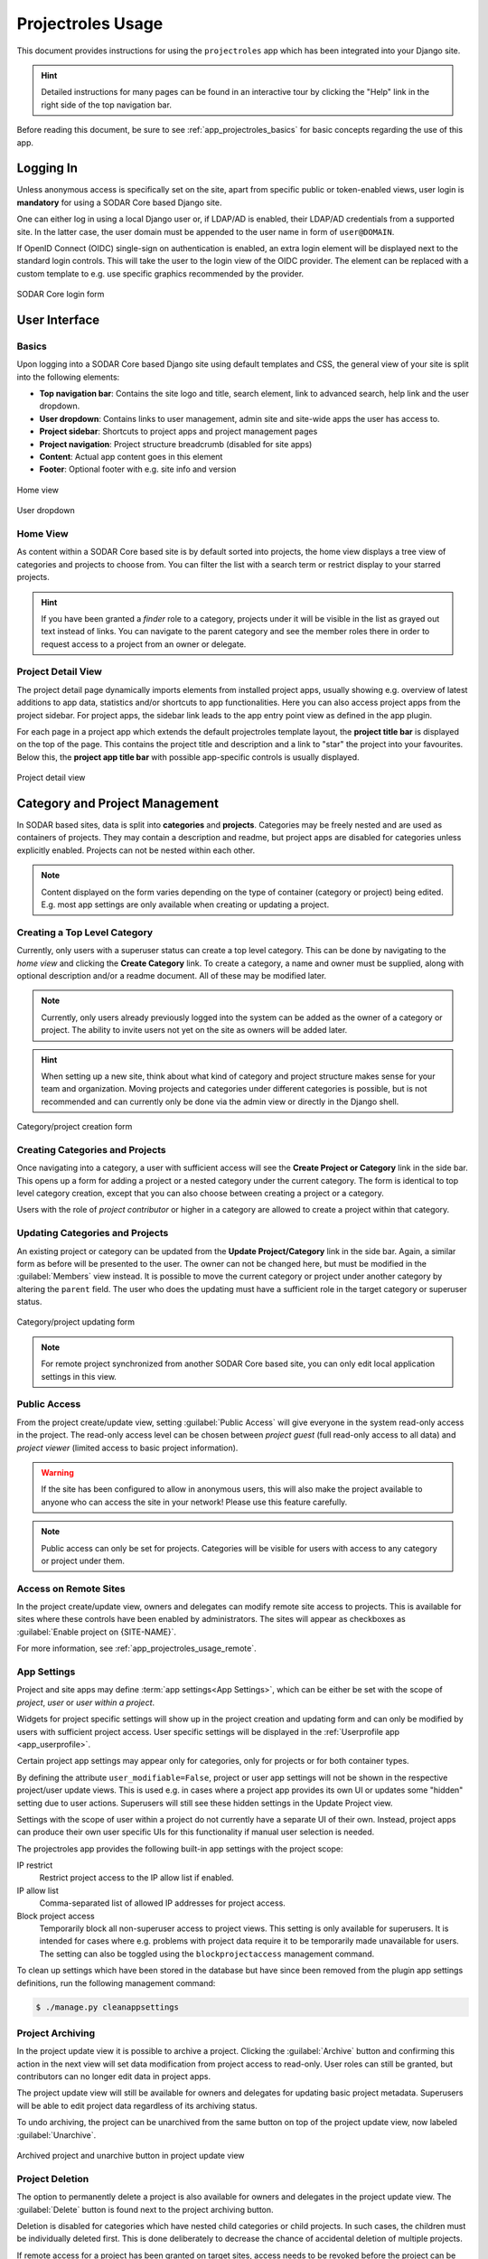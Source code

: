 .. _app_projectroles_usage:


Projectroles Usage
^^^^^^^^^^^^^^^^^^

This document provides instructions for using the ``projectroles`` app which has
been integrated into your Django site.

.. hint::

    Detailed instructions for many pages can be found in an interactive tour by
    clicking the "Help" link in the right side of the top navigation bar.

Before reading this document, be sure to see :ref:`app_projectroles_basics` for
basic concepts regarding the use of this app.


Logging In
==========

Unless anonymous access is specifically set on the site, apart from specific
public or token-enabled views, user login is **mandatory** for using a SODAR
Core based Django site.

One can either log in using a local Django user or, if LDAP/AD is enabled, their
LDAP/AD credentials from a supported site. In the latter case, the user domain
must be appended to the user name in form of ``user@DOMAIN``.

If OpenID Connect (OIDC) single-sign on authentication is enabled, an extra
login element will be displayed next to the standard login controls. This will
take the user to the login view of the OIDC provider. The element can be
replaced with a custom template to e.g. use specific graphics recommended by the
provider.

.. figure:: _static/app_projectroles/sodar_login.png
    :align: center
    :scale: 75%

    SODAR Core login form


User Interface
==============

Basics
------

Upon logging into a SODAR Core based Django site using default templates and CSS,
the general view of your site is split into the following elements:

- **Top navigation bar**: Contains the site logo and title, search element, link
  to advanced search, help link and the user dropdown.
- **User dropdown**: Contains links to user management, admin site and
  site-wide apps the user has access to.
- **Project sidebar**: Shortcuts to project apps and project management pages
- **Project navigation**: Project structure breadcrumb (disabled for site apps)
- **Content**: Actual app content goes in this element
- **Footer**: Optional footer with e.g. site info and version

.. figure:: _static/app_projectroles/sodar_home.png
    :align: center
    :scale: 55%

    Home view

.. figure:: _static/app_projectroles/sodar_user_dropdown.png
    :align: center
    :scale: 75%

    User dropdown

Home View
---------

As content within a SODAR Core based site is by default sorted into projects,
the home view displays a tree view of categories and projects to choose from.
You can filter the list with a search term or restrict display to your starred
projects.

.. hint::

    If you have been granted a *finder* role to a category, projects under it
    will be visible in the list as grayed out text instead of links. You can
    navigate to the parent category and see the member roles there in order to
    request access to a project from an owner or delegate.

Project Detail View
-------------------

The project detail page dynamically imports elements from installed project
apps, usually showing e.g. overview of latest additions to app data, statistics
and/or shortcuts to app functionalities. Here you can also access project apps
from the project sidebar. For project apps, the sidebar link leads to the app
entry point view as defined in the app plugin.

For each page in a project app which extends the default projectroles template
layout, the **project title bar** is displayed on the top of the page. This
contains the project title and description and a link to "star" the project into
your favourites. Below this, the **project app title bar** with possible
app-specific controls is usually displayed.

.. figure:: _static/app_projectroles/sodar_project_detail.png
    :align: center
    :scale: 60%

    Project detail view


Category and Project Management
===============================

In SODAR based sites, data is split into **categories** and **projects**.
Categories may be freely nested and are used as containers of projects. They
may contain a description and readme, but project apps are disabled for
categories unless explicitly enabled. Projects can not be nested within each
other.

.. note::

    Content displayed on the form varies depending on the type of container
    (category or project) being edited. E.g. most app settings are only
    available when creating or updating a project.

Creating a Top Level Category
-----------------------------

Currently, only users with a superuser status can create a top level category.
This can be done by navigating to the *home view* and clicking the
**Create Category** link. To create a category, a name and owner must be
supplied, along with optional description and/or a readme document. All of these
may be modified later.

.. note::

    Currently, only users already previously logged into the system can be added
    as the owner of a category or project. The ability to invite users not yet
    on the site as owners will be added later.

.. hint::

    When setting up a new site, think about what kind of category and project
    structure makes sense for your team and organization. Moving projects and
    categories under different categories is possible, but is not recommended
    and can currently only be done via the admin view or directly in the Django
    shell.

.. figure:: _static/app_projectroles/sodar_category_create.png
    :align: center
    :scale: 60%

    Category/project creation form

Creating Categories and Projects
--------------------------------

Once navigating into a category, a user with sufficient access will see the
**Create Project or Category** link in the side bar. This opens up a form for
adding a project or a nested category under the current category. The form is
identical to top level category creation, except that you can also choose
between creating a project or a category.

Users with the role of *project contributor* or higher in a category are allowed
to create a project within that category.

Updating Categories and Projects
--------------------------------

An existing project or category can be updated from the
**Update Project/Category** link in the side bar. Again, a similar form as
before will be presented to the user. The owner can not be changed here, but
must be modified in the :guilabel:`Members` view instead. It is possible to move
the current category or project under another category by altering the
``parent`` field. The user who does the updating must have a sufficient role in
the target category or superuser status.

.. figure:: _static/app_projectroles/sodar_project_update.png
    :align: center
    :scale: 60%

    Category/project updating form

.. note::

    For remote project synchronized from another SODAR Core based site, you can
    only edit local application settings in this view.

Public Access
-------------

From the project create/update view, setting :guilabel:`Public Access` will give
everyone in the system read-only access in the project. The read-only access
level can be chosen between *project guest* (full read-only access to all data)
and *project viewer* (limited access to basic project information).

.. warning::

    If the site has been configured to allow in anonymous users, this will also
    make the project available to anyone who can access the site in your
    network! Please use this feature carefully.

.. note::

    Public access can only be set for projects. Categories will be visible
    for users with access to any category or project under them.

Access on Remote Sites
----------------------

In the project create/update view, owners and delegates can modify remote site
access to projects. This is available for sites where these controls have been
enabled by administrators. The sites will appear as checkboxes as
:guilabel:`Enable project on {SITE-NAME}`.

For more information, see :ref:`app_projectroles_usage_remote`.

App Settings
------------

Project and site apps may define :term:`app settings<App Settings>`, which can
be either be set with the scope of *project*, *user* or *user within a project*.

Widgets for project specific settings will show up in the project creation and
updating form and can only be modified by users with sufficient project access.
User specific settings will be displayed in the
:ref:`Userprofile app <app_userprofile>`.

Certain project app settings may appear only for categories, only for projects
or for both container types.

By defining the attribute ``user_modifiable=False``, project or user app
settings will not be shown in the respective project/user update views. This is
used e.g. in cases where a project app provides its own UI or updates some
"hidden" setting due to user actions. Superusers will still see these hidden
settings in the Update Project view.

Settings with the scope of user within a project do not currently have a
separate UI of their own. Instead, project apps can produce their own user
specific UIs for this functionality if manual user selection is needed.

The projectroles app provides the following built-in app settings with the
project scope:

IP restrict
    Restrict project access to the IP allow list if enabled.
IP allow list
    Comma-separated list of allowed IP addresses for project access.
Block project access
    Temporarily block all non-superuser access to project views. This setting is
    only available for superusers. It is intended for cases where e.g. problems
    with project data require it to be temporarily made unavailable for users.
    The setting can also be toggled using the ``blockprojectaccess`` management
    command.

To clean up settings which have been stored in the database but have since
been removed from the plugin app settings definitions, run the following
management command:

.. code-block::

    $ ./manage.py cleanappsettings

Project Archiving
-----------------

In the project update view it is possible to archive a project. Clicking the
:guilabel:`Archive` button and confirming this action in the next view will set
data modification from project access to read-only. User roles can still be
granted, but contributors can no longer edit data in project apps.

The project update view will still be available for owners and delegates for
updating basic project metadata. Superusers will be able to edit project data
regardless of its archiving status.

To undo archiving, the project can be unarchived from the same button on top of
the project update view, now labeled :guilabel:`Unarchive`.

.. figure:: _static/app_projectroles/sodar_archive.png
    :align: center
    :scale: 65%

    Archived project and unarchive button in project update view

Project Deletion
----------------

The option to permanently delete a project is also available for owners and
delegates in the project update view. The :guilabel:`Delete` button is found
next to the project archiving button.

Deletion is disabled for categories which have nested child categories or child
projects. In such cases, the children must be individually deleted first. This
is done deliberately to decrease the chance of accidental deletion of multiple
projects.

If remote access for a project has been granted on target sites, access needs to
be revoked before the project can be deleted. Similarly, a project on a target
site can only be deleted if its access has been revoked on the source site. For
more information, see :ref:`app_projectroles_usage_remote`.

.. figure:: _static/app_projectroles/sodar_project_delete.png
    :align: center
    :scale: 65%

    Project deletion confirmation form

Clicking the :guilabel:`Delete` button will take you to a form for confirming
the deletion. You will have to write the host name of the SODAR Core site to
confirm the action.

.. danger::

    Deletion will permanently wipe out all data associated with a category or
    project. This operation can not be undone!


Member Management
=================

Project member roles can be viewed and modified through the :guilabel:`Members`
link on the sidebar. Modification requires a sufficient role in the project or
category (owner or delegate) or superuser status.

.. figure:: _static/app_projectroles/sodar_role_list.png
    :align: center
    :scale: 55%

    Project member list view

The member table lists all members of the category or project, initially ordered
by descending order of role level. The table can be sorted by any column and
filtered by typing test into the input box on the top right side of the table.

All members of categories automatically inherit identical access rights to
subcategories and projects under those categories. Inherited member roles can be
promoted to a higher local role, but demoting to a lesser role for child
categories or projects is not allowed.

For inherited members, the member list displays a link to the category where
the inheritance is derived from. Inherited members can not be removed or edited
locally, with the exception of promoting a user to a higher role.

Adding Members
--------------

There are two ways to add new members to a project or a category:

- :guilabel:`Add Member` is used to add member roles to system users.
- :guilabel:`Send Invite` is used to send email invites to users not yet
  registered in the system.

Addition or modification of users sends an email notification to the user in
question if email sending is enabled on your Django server. The emails can be
previewed in corresponding forms.

.. hint::

    It is also possible to create an invite in the Add Member form. Inviting is
    enabled when inputting an email address not found among the system users.

Modifying Members
-----------------

Changing or removing user roles can be done from links next to each role on the
member list. Category or project ownership can be transferred to another user
who currently has a role in the project by using the dropdown next to the owner
role.

Invites
-------

Invites are accepted by the responding user clicking on a link supplied in their
invite email. Depending on how the site is configured, users can then either
login to the site using their LDAP/OIDC credentials or create a local user. The
latter is only allowed if local users are enabled in the site's Django settings
and the user email domain is not associated with configured LDAP domains.
Invites expire after a certain time and can be reissued or revoked on the
:guilabel:`Project Invites` page.

.. note::

    Inviting a user is prohibited if they already have an active invite in a
    parent category of the current category or project.

Leaving a Project
-----------------

A user may leave a category or project by clicking the
:guilabel:`Leave Category` or :guilabel:`Leave Project` button in the role list
view. Leaving a category will also remove the user's access to child categories
and projects, except for cases where another role has specifically been assigned
for them in children.

This operation can not be undone. To regain access, an owner or a delegate must
re-add the user to the category or project.

Owners are not able to directly leave a project. Instead, the owner role must be
transferred to another user. To do this, the user must select
:guilabel:`Transfer Ownership` in their role dropdown.

Batch Member Modifications
--------------------------

Batch member updates can be done either by using REST API views with appropriate
project permissions, or by a site admin using the ``batchupdateroles``
management command. The latter supports multiple projects in one batch. It is
also able to send invites to users who have not yet signed up on the site.

Remove All Roles from User
--------------------------

To easily remove all roles from a user, use the ``removeroles`` management
command. For owner roles, you can supply the user name of a user for whom to
transfer those roles. If no owner is supplied, each ownership will be
transferred to the parent category owner. Example:

.. code-block:: console

    $ ./manage.py removeroles --user alice --owner bob


User Status Checking
--------------------

An administrator can check status of external LDAP user accounts using the
``checkusers`` management command. This will list accounts disabled or locked
out of the LDAP server. Use the ``-h`` flag to see additional options.

.. code-block:: console

    $ ./manage.py checkusers


Site App Settings
=================

Site-wide app settings, which are not tied to any project or user, can be
altered by administrators by opening the :guilabel:`Site App Settings` view from
their user dropdown. The form works similarly to the project app settings in the
project creation and updating view.

.. figure:: _static/app_projectroles/site_app_settings.png
    :align: center
    :scale: 60%

    Site app settings view


Site Read-Only Mode
===================

In :guilabel:`Site App Settings`, an administrator can temporarily set the site
to read-only mode. When this mode is enabled, all data on the site is only
accessible for reading. No project or user data should be modifiable. Once
enabled, the mode must be explicitly disabled from the same form.

While the mode is active, an alert will be displayed to all users that site data
can currently not be modified.

Once the mode has been disabled, the alert on existing browser views will be
changed into one prompting the user to reload the current view. Reloading
ensures all the UI elements are active in case not everything is updated on the
client side.


.. _app_projectroles_usage_remote:

Remote Projects
===============

It is possible to sync project metadata and member roles between multiple SODAR
Core based Django sites. Remote sites and access can be managed in the
**Remote Site Access** site app, found in the user dropdown menu in the top
navigation bar.

Alternatively, remote sites can be created using the following management
command:

.. code-block:: console

    $ ./manage.py addremotesite

In the current implementation, your django site must either be in **source** or
**target** mode. A source site can define one or multiple target sites where
project data can be provided. A target site can define exactly one source site,
from which project data can be retrieved from.

To enable remote project data and member synchronization, you must first set up
either a target or a source site depending on the role of your own SODAR Core
based site.

.. figure:: _static/app_projectroles/sodar_remote_sites.png
    :align: center
    :scale: 60%

    Remote site list in source mode

As Source Site
--------------

Navigate to the **Remote Site Access** site app and click on the
:guilabel:`Add Target Site` button. You will be directed to a form for
specifying the remote site. A secret string is generated automatically. You
need to provide this to the administrator of the target site in question for
accessing your site.

Fields for target remote site creation:

Name
    Name of the remote site.
URL
    URL for the remote site, e.g. ``https://sodar-core-site.example.com``.
Description
    Text description for the site.
User display
    If set false, this will hide the remote project links from your users.
    Users viewing the project on the source site then won't see a link to the
    target site. Owners and superusers will still see the link (greyed out).
    This is most commonly used for internal test sites which only needs to be
    used by admins.
Owner modifiable
    If this and :guilabel:`User display` are checked, owners and delegates can
    control project visibility on this site in the project create/update view.
Secret
    Secret token for the project, which must be set to an identical value
    between source and target sites.

.. figure:: _static/app_projectroles/sodar_remote_site_form.png
    :align: center
    :scale: 50%

    Remote site create/update view viewed as a source site


Once created, you can access the list of projects on your site in regards to the
created target site. For each project, you may select an access level, of which
three are currently implemented:

No Access
    No access on the remote site (default).
Read Roles
    This allows for the target site to read project metadata *and* user roles in
    order to synchronize project access remotely.
Revoked Access
    Previously available access which has been revoked. The project will still
    remain in the target site, but only superusers, the project owner or the
    project delegate(s) can access it.

Once desired access to specific projects has been granted and confirmed, the
target site will sync the data by sending a request to the source site.

.. figure:: _static/app_projectroles/sodar_remote_projects.png
    :align: center
    :scale: 50%

    Remote project list viewed as a source site

.. note::

    The *read roles* access level also provides metadata of the categories above
    the selected project so that the project structure can be maintained.

.. note::

    Only LDAP/AD user roles and local administrator *owner* roles are provided
    to the target site. Other local user roles are ignored.

.. note::

    Access levels for purely checking the existence of the project and only
    reading project metadata (title, description..) without member roles are
    implemented in the data model and backend, but currently disabled in the UI.

.. note::

    If synchronizing a project with *public access* enabled, this setting
    is **not** automatically set on the target site. If you wish to make the
    project also publicly accessible, it needs to be explicitly set by the
    project owner, delegate or a superuser in the :guilabel:`Update Project`
    form on the target site.

As Target Site
--------------

The source site should be set up as above by cllicking on the
:guilabel:`Set Source Site` button and filling out the corresponding form. Use
the secret string provided by the source site as the access token.

After creating the source site, remote project metadata and member roles can be
retrieve the :guilabel:`Synchronize` option in the site dropdown found in the
*Remote Sites* view on the target site. Additionally, if the remote source site
is synchronized with multiple target Sites, information about those other target
sites will be synchronized as well an displayed as *Peer Sites*.

To set up automated project and member sync from the source site, you will need
to run a Celery worker with Celerybeat enable. Then, set the Django setting
``PROJECTROLES_TARGET_SYNC_ENABLE`` to ``True`` and optionally set the value for
``PROJECTROLES_TARGET_SYNC_INTERVAL``. For more information, see
:ref:`app_projectroles_settings`.

Alternatively, the following management command can be used:

.. code-block:: console

    $ ./manage.py syncremote

.. note::

    Creating local projects under a category synchronized from a remote source
    site is **not** allowed. For having local projects on a target site, you
    should create and use a local root category.

.. note::

    If a local user is the owner of a synchronized project on the source site,
    the user defined in the ``PROJECTROLES_DEFAULT_ADMIN`` will be given the
    owner role. Hence you **must** have this setting defined if you are
    implementing a SODAR Core based site in target mode.

.. note::

    Local non-owner users can be granted roles if
    ``PROJECTROLES_ALLOW_LOCAL_USERS`` is set on the target site. However, local
    users must be manually created by a target site admin in order for their
    data and roles to be synchronized.

Project Detail View Links
-------------------------

Links to the same project on other sites will appear in the
:guilabel:`Project on Other Sites` card in the project detail view. If the
remote site has not yet synchronized this project, the link will appear grayed
out and unclickable. On a remote site, the source project will be labeled as
such.

.. figure:: _static/app_projectroles/sodar_remote_project_links.png
    :align: center
    :scale: 75%

    Remote project links in the project detail view


Search
======

The basic search form is displayed in the top navigation bar if enabled. It
takes one string as a search parameter, followed by optional keyword argument.
At this time, the keyword of ``type`` has been implemented, used to limit the
search to a certain data type as specified in app plugins.

Left to the basic search form is a link to the *Advanced Search* page, where you
can currently search for items using multiple search terms combined with the OR
operator.

Search results are split into results from different apps. For example, entering
``test`` will return all objects from all apps containing this string.
Alternatively, entering ``test type:project`` will provide results from any app
configured to produce results of type *project*. By default, this will result in
the projectroles app listing projects which contain the search string in their
name and/or description.

.. note::

    Additional features such as full-text search and more keywords/operators
    will be defined in the future.


REST API
========

Many SODAR Core features are also available via a REST API. See
:ref:`app_projectroles_api_rest` for instructions on REST API usage.
